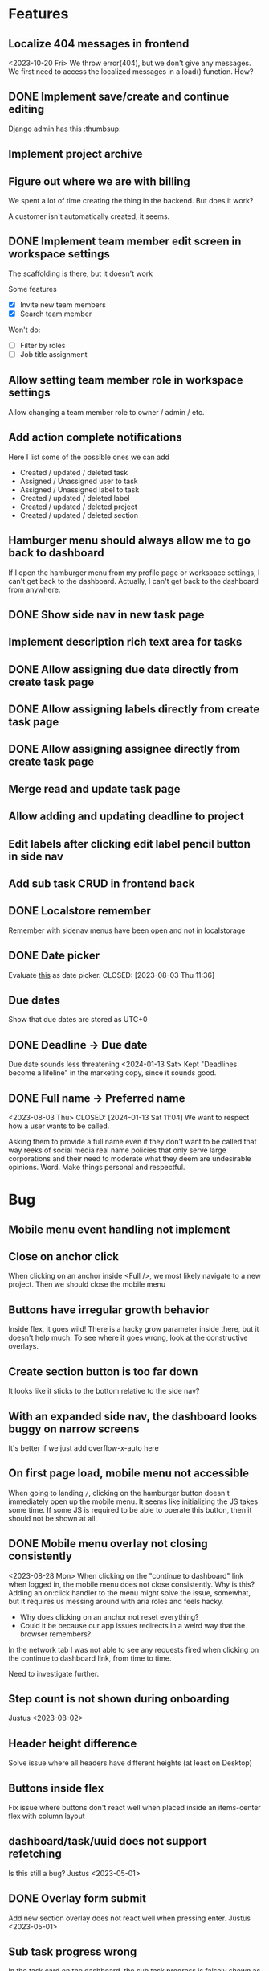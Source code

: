 * Features

** Localize 404 messages in frontend
   <2023-10-20 Fri>
   We throw error(404), but we don't give any messages. We first need to access
   the localized messages in a load() function. How?

** DONE Implement save/create and continue editing
   CLOSED: [2023-11-02 Thu 17:06]
   Django admin has this :thumbsup:

** Implement project archive

** Figure out where we are with billing
   We spent a lot of time creating the thing in the backend. But does it work?

   A customer isn't automatically created, it seems.

** DONE Implement team member edit screen in workspace settings
   CLOSED: [2023-11-02 Thu 17:10]
   The scaffolding is there, but it doesn't work

   Some features
   - [X] Invite new team members
   - [X] Search team member

   Won't do:
   - [ ] Filter by roles
   - [ ] Job title assignment

** Allow setting team member role in workspace settings
   Allow changing a team member role to owner / admin / etc.

** Add action complete notifications
   Here I list some of the possible ones we can add

   - Created / updated / deleted task
   - Assigned / Unassigned user to task
   - Assigned / Unassigned label to task
   - Created / updated / deleted label
   - Created / updated / deleted project
   - Created / updated / deleted section

** Hamburger menu should always allow me to go back to dashboard
   If I open the hamburger menu from my profile page or workspace settings, I
   can't get back to the dashboard. Actually, I can't get back to the dashboard
   from anywhere.

** DONE Show side nav in new task page
   CLOSED: [2023-10-03 Tue 16:05]

** Implement description rich text area for tasks

** DONE Allow assigning due date directly from create task page
   CLOSED: [2023-10-03 Tue 16:04]

** DONE Allow assigning labels directly from create task page
   CLOSED: [2023-10-03 Tue 16:04]

** DONE Allow assigning assignee directly from create task page
   CLOSED: [2023-10-03 Tue 16:04]

** Merge read and update task page

** Allow adding and updating deadline to project

** Edit labels after clicking edit label pencil button in side nav

** Add sub task CRUD in frontend back

** DONE Localstore remember
   CLOSED: [2023-09-06 Wed 10:01]
   Remember with sidenav menus have been open and not in localstorage

** DONE Date picker
   Evaluate [[https://www.npmjs.com/package/date-picker-svelte][this]] as date
   picker.
   CLOSED: [2023-08-03 Thu 11:36]

** Due dates
   Show that due dates are stored as UTC+0

** DONE Deadline -> Due date
   CLOSED: [2024-01-13 Sat 11:09]
   Due date sounds less threatening
   <2024-01-13 Sat>
   Kept "Deadlines become a lifeline" in the marketing copy, since it sounds
   good.

** DONE Full name -> Preferred name
   <2023-08-03 Thu> CLOSED: [2024-01-13 Sat 11:04]
   We want to respect how a user wants to be called.

   Asking them to provide a full name even if they don't want to be called that
   way reeks of social media real name policies that only serve large
   corporations and their need to moderate what they deem are undesirable
   opinions. Word. Make things personal and respectful.

* Bug

** Mobile menu event handling not implement

** Close on anchor click
   When clicking on an anchor inside <Full />, we most likely navigate to a
   new project. Then we should close the mobile menu

** Buttons have irregular growth behavior
   Inside flex, it goes wild! There is a hacky grow parameter inside there,
   but it doesn't help much. To see where it goes wrong, look at the
   constructive overlays.

** Create section button is too far down
   It looks like it sticks to the bottom relative to the side nav?

** With an expanded side nav, the dashboard looks buggy on narrow screens
   It's better if we just add overflow-x-auto here

** On first page load, mobile menu not accessible
   When going to landing ~/~, clicking on the hamburger button doesn't
   immediately open up the mobile menu. It seems like initializing the JS takes
   some time. If some JS is required to be able to operate this button, then it
   should not be shown at all.

** DONE Mobile menu overlay not closing consistently
   CLOSED: [2023-08-31 Thu 10:42]
   <2023-08-28 Mon>
   When clicking on the "continue to dashboard" link when logged in, the mobile
   menu does not close consistently. Why is this? Adding an on:click handler to
   the menu might solve the issue, somewhat, but it requires us messing around
   with aria roles and feels hacky.

   - Why does clicking on an anchor not reset everything?
   - Could it be because our app issues redirects in a weird way that the
     browser remembers?

   In the network tab I was not able to see any requests fired when clicking on
   the continue to dashboard link, from time to time.

   Need to investigate further.

** Step count is not shown during onboarding
   Justus <2023-08-02>

** Header height difference
   Solve issue where all headers have different heights (at least on Desktop)

** Buttons inside flex
   Fix issue where buttons don't react well when placed inside an items-center
   flex with column layout

** dashboard/task/uuid does not support refetching
   Is this still a bug? Justus <2023-05-01>

** DONE Overlay form submit
   CLOSED: [2023-09-06 Wed 10:02]
   Add new section overlay does not react well when pressing
   enter.
   Justus <2023-05-01>

** Sub task progress wrong
   In the task card on the dashboard, the sub task progress is falsely shown as
   100 % for tasks with no sub tasks.
   Justus <2023-05-01>

** DONE Clicking cancel doesn't do anything in the constructive overlays
   CLOSED: [2023-09-06 Wed 10:03]
   Overlays are now rejected properly

** It would be nice to show login after attempting to fetch user
   What does this mean? <2023-09-06 Wed>

** Fix storybook svelte kit goto import issue
   It might be good to wait for a fix from the storybook svelte plugin. On the
   other hand, we are now using our own goto() wrapper, so perhaps we can
   consider this partially solved.

** DONE The drop down in user assignment does not indicate the current
   assignee

* Accessiblity

** Mobile menu should be more obvious to dismiss
   There is the sandwich button on top, of course, but it's a bit hard to find?
   Or at least, having to jump all the way back to the top of the mobile
   menu when fiddling with the filters in the bottom is a bit tough.

** Overlays use should <dialog /> like accessibility features
   <2023-09-06 Wed>
   The problem is that right now Overlays leave the background usable / focusable
   Surely we can fix this using something
   [[like this][https://www.npmjs.com/package/a11y-dialog]]

   Also the rest of the content should be aria-hidden, so that something like
   the VoiceOver focus can't go on it.

** Change task cards and dashboard to have table semantics
   <2023-11-02 Thu>
   We use a wild combination of flex and grid here. Let's simplify it
   and also use <table> here, where we can.

* Refactor

** DONE Stop using gql for mutating tasks
   CLOSED: [2023-12-07 Thu 15:03]
   That includes changing the order.

** DONE Use async in overlays
   CLOSED: [2023-08-31 Thu 13:53]
   All overlays should use async functions so we can await them finishing /
   closing / whatever it is that they do

** Remove improvised storybook
   <2023-08-30 Wed>
   Basically, create stories for all files in src/routes/storybook.

** DONE Change context menu to use overlay generic
   CLOSED: [2023-08-31 Thu 11:22]
   <2023-08-30 Wed>
   If we use a generic here, everything becomes simpler.
   Destructive Overlay
   Constructive Overlay
   Mobile Menu
   Context Menu
   They all use the same logic yo
   <2023-08-31 Thu>
   I have decided to not go further than using the same type for both.

** TODO Remove focus outlines
   <2023-08-28 Mon>
   The thought process is that users who rely on focus outlines the most are
   those who use keyboards etc to navigate pages for, amongst other,
   accessiblity reasons.

   When we use our own styling, we deviate from the browser default. The browser
   default is most likely what our users are already used to, given that they
   use the browser they use to access Projectify for other applications.
   For us, having consistent styling for focus outlines means that users
   using the app in different browsers will experience a consistent experience.

   But how often does that happen? Most likely, a user sticks with one browser,
   and those who use multiple browsers on a daily base and overlap
   venn-diagram-speaking with keyboard users already know what they are doing
   in the first place.

   We can therefore safely say that we can get rid of custom styled focus
   states, since it will not affect users in a negative way, even when
   considering a11y.

   Furthermore, we've been having some quality issues with focus states not
   styled correctly and debugging and fixing these issues takes too much time
   away from focusing (lol) on real app development.

   https://www.tjvantoll.com/2013/01/28/stop-messing-with-the-browsers-default-focus-outline/

*** DONE Change OverlayContainer to accept overlay as slot
    CLOSED: [2023-08-31 Thu 11:24]
    <2023-08-27 Sun>
    This is more sveltonic?
    <2023-08-31 Thu>
    Turns out I already did this

** DONE Tertiary nav btns to be replaced by HeaderButton
   CLOSED: [2023-08-31 Thu 11:25]
   Done in f63689901

** Update button to use ButtonAction

** Consistent undefined
   Make undefined and null for empty form fields more consistent. We want to
   use undefined all the time. [[Check this][https://github.com/Microsoft/TypeScript/wiki/Coding-guidelines#null-and-undefined]].

   The only time where null makes sense is when asking for an object from an
   API/DB and nothing could be found. [[See
   here][https://stackoverflow.com/questions/5076944/what-is-the-difference-between-null-and-undefined-in-javascript/57249968#57249968]].

** DONE Refactor ButtonAction
   CLOSED: [2023-08-30 Wed 14:16]
   Factor disabled state into ButtonAction (since anchors cannot be disabled)

** Remove store modules
   Reintroduce calling the store from lib/figma components instead of module
   construct

** DONE Better business object stores
   CLOSED: [2023-09-06 Wed 10:06]
   Create a store factory for self-refreshing task / ws / project entities,
   then

   1. Perform initial load in page ts, so that a page can definitely be rendered
      with a entity instance,
   2. Continuously reassign $entity to page data so it stays fresh.

   Done as part of the wsSubscription refactor. It now uses our own store.

** A label should have title/description, not name

** Rename /onboarding/assign-task
   It would be better if we named this something like
   ~/onboarding/finished/[taskUuid]~

* Performance

** Consider enabling SSR for some pages
   <2023-10-03 Tue>
   Perhaps we can acquire a JWT and query some things like the current
   dashboard's contents, and then render this on the server directly? Sounds
   like a whole new thing so we should do some research.

* Update Dependency

** Update [cite/t:@steeze-ui/heroicons]
   Some of the icons have been renamed (search, eye, ...)

* QA

** Consider introducing shellcheck

** DONE Warn about unused variables (possible just in svelte files)
   CLOSED: [2023-09-06 Wed 10:07]

   We are using knip now

* For Consideration

** Remove Roboto
   <2023-11-02 Thu>
   We are now loading roboto directly, instead of as a Google fonts dependency.
   But, the question remains of whether we even need to load a font? The
   question is similar to having our custom focus style anywhere:

   How much consistency do we need?

   I say, we should get rid of it.
